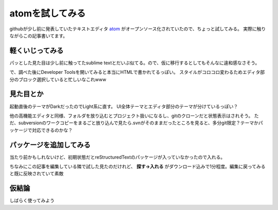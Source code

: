 atomを試してみる
================

.. post:: 2014-05-08
   :category: Tech
   :tags: GitHub,Atom,

githubが少し前に発表していたテキストエディタ `atom <https://atom.io/>`_ がオープンソース化されていたので、ちょっと試してみる。
実際に触りながらこの記事書いてます。


軽くいじってみる
----------------

パッとした見た目は少し前に触ってたsublime textとだいぶ似てる。ので、仮に移行するとしてもそんなに違和感なさそう。


で、調べた後にDeveloper Toolsを開いてみると本当にHTMLで書かれてるっぽい。
スタイルがコロコロ変わるためエディタ部分のブロック選択していると忙しいなこれwww


見た目とか
----------

起動直後のテーマがDarkだったのでLight系に直す。
UI全体テーマとエディタ部分のテーマが分けているっぽい？

他の高機能エディタと同様、フォルダを放り込むとプロジェクト扱いになるし、gitのクローンだと状態表示はされそう。
ただ、subversionのワークコピーをまるごと放り込んで見たら.svnがそのままだったところを見ると、多分git限定？テーマかパッケージで対応できるのかな？


パッケージを追加してみる
------------------------

当たり前かもしれないけど、初期状態だとreStructuredTextのパッケージが入っていなかったので入れる。

ちなみにこの記事を編集している隣で試した見たのだけれど、
**探す→入れる** がダウンロード込みで1分程度。編集に戻ってみると既に反映されていて素敵

仮結論
------

しばらく使ってみよう
